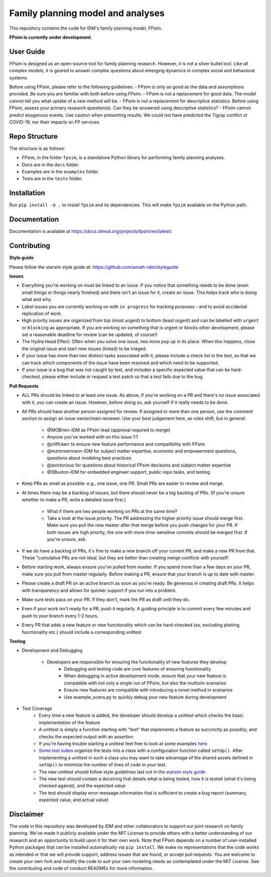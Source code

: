 Family planning model and analyses
==================================

This repository contains the code for IDM's family planning model, FPsim. 

**FPsim is currently under development**.

User Guide
------------
FPsim is designed as an open-source tool for family planning research. 
However, it is not a silver bullet tool. Like all complex models, it is geared to answer
complex questions about emerging dynamics in complex social and behavioral systems. 

Before using FPsim, please refer to the following guidelines:
- FPsim is only as good as the data and assumptions provided. Be sure you are familiar with both before using FPsim.
- FPsim is not a replacement for good data. The model cannot tell you what uptake of a new method will be.
- FPsim is not a replacement for descriptive statistics. Before using FPsim, assess your primary research question(s). Can they be answered using descriptive statistics? 
- FPsim cannot predict exogenous events. Use caution when presenting results. We could not have predicted the Tigray conflict or COVID-19, nor their impacts on FP services.


Repo Structure
--------------

The structure is as follows:

- FPsim, in the folder ``fpsim``, is a standalone Python library for performing family planning analyses.
- Docs are in the ``docs`` folder.
- Examples are in the ``examples`` folder.
- Tests are in the ``tests`` folder.


Installation
------------

Run ``pip install -e .`` to install ``fpsim`` and its dependencies. This will make ``fpsim`` available on the Python path.


Documentation
-------------

Documentation is available at https://docs.idmod.org/projects/fpsim/en/latest/.


Contributing
------------

**Style guide**

Please follow the starsim style guide at: https://github.com/amath-idm/styleguide

**Issues**

* Everything you're working on must be linked to an issue. If you notice that something needs to be done (even small things or things nearly finished) and there isn't an issue for it, create an issue. This helps track who is doing what and why.
* Label issues you are currently working on with ``in progress`` for tracking purposes - and to avoid accidental replication of work.
* High priority issues are organized from top (most urgent) to bottom (least urgent) and can be labelled with ``urgent`` or ``blocking`` as appropriate. If you are working on something that is urgent or blocks other development, please set a reasonable deadline for review (can be updated, of course!)
* The Hydra Head Effect: Often when you solve one issue, two more pop up in its place. When this happens, close the original issue and start new issues (linked) to be triaged. 
* If your issue has more than two distinct tasks associated with it, please include a check list in the text, so that we can track which components of the issue have been resolved and which need to be supported. 
* If your issue is a bug that was not caught by test, and includes a specific expected value that can be hard-checked, please either include or request a test patch so that a test fails due to the bug

**Pull Requests**

* ALL PRs should be linked to at least one issue. As above, if you're working on a PR and there's no issue associated with it, you can create an issue. However, before doing so, ask yourself if it really needs to be done. 
* All PRs should have another person assigned for review. If assigned to more than one person, use the comment section to assign an issue owner/main reviewer. Use your best judgement here, as roles shift, but in general: 

   - @MOBrien-IDM as FPsim lead (approval required to merge)
   - Anyone you've worked with on this issue 1:1
   - @cliffckerr to ensure new feature performance and compatibility with FPsim
   - @mzimmermann-IDM for subject matter expertise, economic and empowerment questions, questions about modeling best practices
   - @avictorious for questions about historical FPsim decisions and subject matter expertise
   - @SBuxton-IDM for embedded engineer support, public repo tasks, and testing

* Keep PRs as small as possible: e.g., one issue, one PR. Small PRs are easier to review and merge. 
* At times there may be a backlog of issues, but there should never be a big backlog of PRs. (If you're unsure whether to make a PR, write a detailed issue first.)

   - What if there are two people working on PRs at the same time?
   - Take a look at the issue priority. The PR addressing the higher priority issue should merge first. Make sure you pull the new master after that merge before you push changes for your PR. If both issues are high priority, the one with more time-sensitive commits should be merged first. If you're unsure, ask. 

* If we do have a backlog of PRs, it's fine to make a new branch off your current PR, and make a new PR from that. These "cumulative PRs are not ideal, but they are better than creating merge conflicts with yourself!
* Before starting work, always ensure you've pulled from master. If you spend more than a few days on your PR, make sure you pull from master regularly. Before making a PR, ensure that your branch is up to date with master.\
* Please create a draft PR on an active branch as soon as you're ready. Be generous in creating draft PRs. It helps with transparency and allows for quicker support if you run into a problem.
* Make sure tests pass on your PR. If they don't, mark the PR as draft until they do.
* Even if your work isn't ready for a PR, push it regularly. A guiding principle is to commit every few minutes and push to your branch every 1-2 hours.
* Every PR that adds a new feature or new functionality which can be hard-checked (so, excluding plotting functionality etc.) should include a corresponding unittest

**Testing**

* Development and Debugging

    - Developers are responsible for ensuring the functionality of new features they develop
           - Debugging and testing code are core features of ensuring functionality
           - When debugging in active development mode, ensure that your new feature is compatible with not only a single run of FPsim, but also the multisim scenarios
           - Ensure new features are compatible with introducing a novel method in scenarios
           - Use example_scens.py to quickly debug your new feature during development

* Test Coverage       
    - Every time a new feature is added, the developer should develop a unittest which checks the basic implementation of the feature
    - A unittest is simply a function starting with "test" that implements a feature as succinctly as possibly, and checks the expected output with an assertion
    - If you're having trouble starting a unittest feel free to look at some examples `here <https://github.com/amath-idm/fp_analyses/blob/master/tests/test_scenarios.py>`_
    - `Some test suites <https://github.com/amath-idm/fp_analyses/blob/master/tests/test_states.py>`_ organize the tests into a class with a configuration function called ``setUp()``. After implementing a unittest in such a class you may want to take advantage of the shared assets defined in ``setUp()`` to minimize the number of lines of code in your test.
    - The new unittest should follow style guidelines laid out in the `starsim style guide <https://github.com/amath-idm/styleguide/tree/testing>`_
    - The new test should contain a docstring that details what is being tested, how it is tested (what it's being checked against), and the expected value
    - The test should display error message information that is sufficient to create a bug report (summary, expected value, and actual value)


Disclaimer
----------

The code in this repository was developed by IDM and other collaborators to support our joint research on family planning. We've made it publicly available under the MIT License to provide others with a better understanding of our research and an opportunity to build upon it for their own work. Note that FPsim depends on a number of user-installed Python packages that can be installed automatically via ``pip install``. We make no representations that the code works as intended or that we will provide support, address issues that are found, or accept pull requests. You are welcome to create your own fork and modify the code to suit your own modeling needs as contemplated under the MIT License. See the contributing and code of conduct READMEs for more information.
